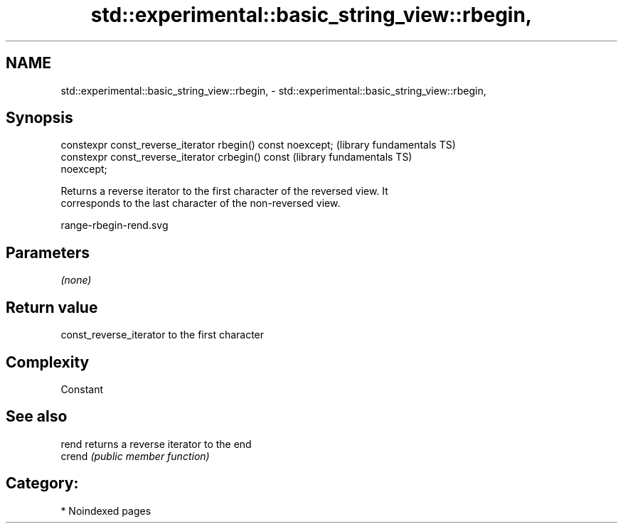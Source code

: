 .TH std::experimental::basic_string_view::rbegin, 3 "2024.06.10" "http://cppreference.com" "C++ Standard Libary"
.SH NAME
std::experimental::basic_string_view::rbegin, \- std::experimental::basic_string_view::rbegin,

.SH Synopsis

   constexpr const_reverse_iterator rbegin() const noexcept;  (library fundamentals TS)
   constexpr const_reverse_iterator crbegin() const           (library fundamentals TS)
   noexcept;

   Returns a reverse iterator to the first character of the reversed view. It
   corresponds to the last character of the non-reversed view.

   range-rbegin-rend.svg

.SH Parameters

   \fI(none)\fP

.SH Return value

   const_reverse_iterator to the first character

.SH Complexity

   Constant

.SH See also

   rend  returns a reverse iterator to the end
   crend \fI(public member function)\fP

.SH Category:
     * Noindexed pages
